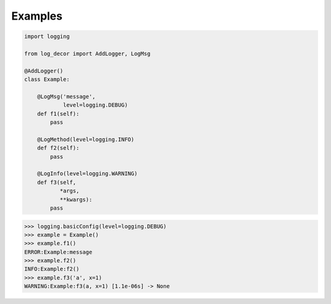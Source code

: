 Examples
========

.. code-block:: python

   import logging

   from log_decor import AddLogger, LogMsg

   @AddLogger()
   class Example:

       @LogMsg('message',
               level=logging.DEBUG)
       def f1(self):
           pass

       @LogMethod(level=logging.INFO)
       def f2(self):
           pass

       @LogInfo(level=logging.WARNING)
       def f3(self,
              *args,
              **kwargs):
           pass


>>> logging.basicConfig(level=logging.DEBUG)
>>> example = Example()
>>> example.f1()
ERROR:Example:message
>>> example.f2()
INFO:Example:f2()
>>> example.f3('a', x=1)
WARNING:Example:f3(a, x=1) [1.1e-06s] -> None
